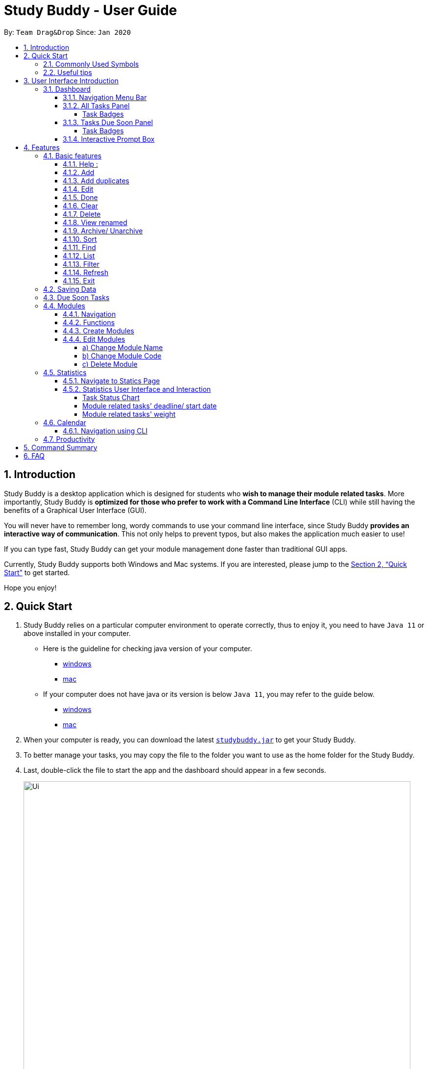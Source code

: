 = Study Buddy - User Guide
:site-section: UserGuide
:toc:
:toclevels: 4
:bl: pass:[ +]
:toc-title:
:toc-placement: preamble
:sectnums:
:imagesDir: images
:stylesDir: stylesheets
:xrefstyle: full
:experimental:
ifdef::env-github[]
:tip-caption: :bulb:
:note-caption: :information_source:
:caution-caption: :fire:
:important-caption: :heavy_exclamation_mark:
endif::[]
:repoURL: https://github.com/AY1920S2-CS2103T-W16-3/main
:javaVersionURL_win: https://www.wikihow.com/Check-Your-Java-Version-in-the-Windows-Command-Line
:javaVersionURL_mac: https://www.wikihow.com/Check-Java-Version-on-a-Mac
:javaInstallURL_win: https://docs.oracle.com/en/java/javase/11/install/installation-jdk-microsoft-windows-platforms.html#GUID-C11500A9-252C-46FE-BB17-FC5A9528EAEB
:javaInstallURL_mac: https://docs.oracle.com/en/java/javase/11/install/installation-jdk-macos.html#GUID-2FE451B0-9572-4E38-A1A5-568B77B146DE
:jdk_bug_report: https://bugs.openjdk.java.net/browse/JDK-8198830

By: `Team Drag&Drop`      Since: `Jan 2020`

//updated by Souwmyaa
//tag::introduction[]
== Introduction

Study Buddy is a desktop application which is designed for students who *wish to manage their module related tasks*.
More importantly, Study Buddy is *optimized for those who prefer to work with a Command Line Interface* (CLI) while still having the benefits of a Graphical User Interface (GUI).

You will never have to remember long, wordy commands to use your command line interface, since
Study Buddy *provides an interactive way of communication*. This not only helps to prevent typos, but also makes the application much easier to use!

If you can type fast, Study Buddy can get your module management done faster than traditional GUI apps.

Currently, Study Buddy supports both Windows and Mac systems. If you are interested, please jump to the <<Quick Start>> to get started.

Hope you enjoy!
//end::introduction[]

== Quick Start

. Study Buddy relies on a particular computer environment to operate correctly,
thus to enjoy it, you need to have `Java 11` or above installed in your computer.
- Here is the guideline for checking java version of your computer.
* link:{javaVersionURL_win}[windows]
* link:{javaVersionURL_mac}[mac]
- If your computer does not have java or its version is below `Java 11`,
you may refer to the guide below.
* link:{javaInstallURL_win}[windows]
* link:{javaInstallURL_mac}[mac]
. When your computer is ready, you can download the latest link:{repoURL}/releases[`studybuddy.jar`] to get your Study Buddy.
. To better manage your tasks, you may copy the file to the folder you want to use as the home folder for the Study Buddy.
. Last, double-click the file to start the app and the dashboard should appear in a few seconds.
+
image::Ui.png[width="790", title="Study Buddy Dashboard"]
+
. Jump to <<Dashboard>> to get more information about dashboard.
. To view a list of the available commands, you can key in *`help`* and click kbd:[Enter]. A more detailed description of our features is available in
<<Features>> of this document.

//updated by Souwmyaa
//tag::symbols[]
==== Commonly Used Symbols

[NOTE]
This symbol indicates something you should take note of.

[TIP]
This symbol indicates a tip that you could use.

[CAUTION]
This symbol indicates an aspect that should be used with caution.

[IMPORTANT]
This symbol indicates something to which we want to draw your attention.
//end::symbols[]

//updated by Souwmyaa
//tag::usefulTips[]
==== Useful tips

* You may need to adjust the size of the Study Buddy window when you launch it.
* Make sure not to use any extra white spaces before or after commands. Study Buddy might consider it as an invalid command.
* The scroll bar on the right of the response box can be used to view the entire reply.
* At any point during the execution of a command, you can use `quit` to quit the command and start over/try a different command.
* Study Buddy will analyze your input and reply accordingly.
It utilizes an "interactive command prompt". (explained in each command's description under <<Features>>)
* In this document, *[enter]* indicates *hitting the enter key on your keyboard*.
* In this document, *|* indicates an *alternative option* (i.e. A | B implies A or B).
* A task's *index number*, refers to the number displayed on the left of a task in *All Tasks panel*. Note that the
index of the same task could be different after `filter`, `find` and `sort` commands.
//end::usefulTips[]

[[UI]]

== User Interface Introduction
Study Buddy makes use of color schemes and animations to enhance your user experience.

=== Dashboard
The *dashboard* is the landing page each time the application is launched. +
It consists of different components that can interact with you and provide you with meaningful information.

==== Navigation Menu Bar
The *menu bar* is located at the top of the dashboard and is primarily used for navigation.

image::dashboard/nav_bar.png[width="600", title = "Menu bar"]

==== All Tasks Panel

By default, the *All Tasks Panel* lists all unarchived task tasks with their detailed information in the order of creation date and time.

image::dashboard/all_tasks.png[width="600", title = "All tasks panel"]

===== Task Badges
To highlight `Module code`, `Task Type` and  `Task Status` of each task in the *All Tasks list* , we use *Badges*.

Module Badges::
* All in light steelblue.
* If the task is not related to any module, the Module Badges will be omitted.

Task Type Badges::
* Badges of different types are in different colours.

Task Status::
* Badges of different status types are in different colours.
* Tasks that are due within a week (i.e. 7 days) will be marked as `Due Soon`.
You may need to use the refresh command (<<Refresh>>) to refresh the status of all your tasks.

==== Tasks Due Soon Panel
The tasks that are due within a week (i.e. 7 days) will be listed here.
You can jump to <<Due Soon Tasks>> to get more details.

image::dashboard/due_soon.png[width="600", title = "Task Due Soon"]

===== Task Badges
To highlight the `Weight & Module Code`,
`Time left for deadline` and  `Task Type` of each task in the *Tasks Due Soon Panel* , we use *Badges*.

Weight & Module Code::
* All in steelblue.
* Display the weight and module code of a task.

Time left for deadline::
* All in light orange.
* Display the time left for a tasks' deadline.
* More information please refer to <<Due Soon Tasks>>

Task Type Badges::
* Badges of different types are in different colors.

==== Interactive Prompt Box
The *Interactive Prompt Box* can be found at the bottom of the user interface.

To interact with Study Buddy, you can enter the desired command in the box with the words `Please enter your command here...`
and press kbd:[Enter] to execute.

The reply from Study Buddy will be displayed in the box above.

image::dashboard/prompt_box.png[width="600", title = "Interactive Prompt Box"]

[NOTE]
To get more detailed information about how to use Study Buddy, please refer to <<Features>>.

[[Features]]

== Features
=== Basic features
==== Help :
This function displays a list of interactive commands that you can use.
It also provides a link to this document, (our user guide).

[TIP]
This is the command you should use if you are unsure of what to type for a certain command.

*Example:*

Say you have forgotten the format of a command and need some help.

Study Buddy provides a help command for your convenience!

To `help`:

. Initiate the command using keyword `help`
. Study Buddy should respond with:
+
image::help.png[width="600", title="Response to 'help'"]

[TIP]
Remember to scroll down to see the entire reply.

==== Add
This command enables you to add a new task into Study Buddy.

- Through the interaction, task's details will be collected.
.. Required information: task name, task type, task deadline or duration
.. Optional information: module, task description, task weight, estimated number of hours needed
.. Input format requirement:
+
[cols="1,2,1", options="header"]
|===
|Information Type |Format Requirement| Example

|`MODULE CODE`
|2 or 3 letters + 4 digits + 1 letter (optional)
|CS2101, CS2103T, +
 LSM1101

|`INDEX NUMBER OF +
MODULE`
|Integer number
|1

|`TASK NAME`
|No more than 20 characters
|Demo presentation

|`INDEX NUMBER OF +
TASK TYPE`
|Integer number
|1

|`TASK DEADLINE +
OR DURATION`
| Different task types apply different date and time format

Deadline (for Assignment): +
`HH:mm dd/MM/yyyy`

Duration (for other task types): +
 `HH:mm dd/MM/yyyy-HH:mm dd/MM/yyyy` +

`HH -> hour, mm -> minutes, dd -> date, mm -> month,
yyyy -> year`
|Assignment: +
23:59 01/05/2020

Meeting: +
14:0 15/04/2020-16:0 15/04/2020

|`TASK DESCRIPTION`
|No more than 300 characters
|this is a valid description

|`TASK WEIGHT`
|Positive integer or float number from 0.0 to 100.0
|12.0

|`ESTIMATED NUMBER OF HOURS NEEDED`
|Positive integer or float number
|10.0
|===
+
.. Other constraints::
... The application does not allow you to enter a name that has special characters (any character that is not a letter in the alphabet).
... The application does not allow you to assign date time that has already passed to a task.
It must be a time in the future.
... For duration, the two dates should follow the order of `start date`-`end date`, the `end date` should
be later than `start date`.
... The total weight of tasks under the same module is capped at 100.0.
* Both `archived` and `not archived tasks` will be taken into consideration.
... All `index numbers` entered should be positive and within a valid range. (i.e When there is only 5 modules available, the valid module index number range is 1 to 5).

.. Adding duplicate tasks:
... Look at <<Add duplicates>> for more information.

To `add`:

. Initiate the command using keyword `add`
. Study Buddy should respond with `a list of available modules` as:
+
image::basic/add/add_module.png[width="600", title="Reponse to 'add', asks for module"]
+
. You can link this task with a module by entering its `MODULE CODE` | `INDEX NUMBER OF MODULE` here
, or you can press kbd:[enter] to skip. Here we use `1` (CS2101) as an example.
. Study Buddy should respond with the module selected and the request of task name as:
+
image::basic/add/add_task_name.png[width="600", title="Asks for task's name"]
+
. Here we use `new task` as an example.
. Study Buddy should respond with the task name defined and the request of task type as:
+
image::basic/add/add_task_type.png[width="600", title="Asks for task's type"]
+
. Here we use `1` (Assignment) as an example.
. Study Buddy should respond with the task type defined and the request of task's date time information as:
+
image::basic/add/add_date_time.png[width="600", title="Asks for task's date time"]
+
. Here we use `14:00 04/05/2020` as an example.
. Study Buddy should respond with the date time defined and the request of task's description as:
+
image::basic/add/add_desc.png[width="600", title="Asks for task's description"]
+
. Here we use `new task description` as an example.
. Study Buddy should respond with the description defined and the request of task's weight as:
+
image::basic/add/add_weight.png[width="600", title="Asks for task's weight"]
+
. Here we use `10` as an example.
. Study Buddy should respond with the weight defined and the request of the estimated number of hours needed as:
+
image::basic/add/add_time_cost.png[width="600", title="Asks for estimated number of hours needed"]
+
. Here we use `10` as an example.
. Study Buddy should respond with the task details collected and the request of your confirmation to perform the command as:
+
image::basic/add/add_task_info_1.png[width="600", title="Asks for user conformation to add a new task"]
+
image::basic/add/add_task_info_2.png[width="600", title="Task details collected"]
+
. Now, by pressing kbd:[enter] the new task will be added into your Study Buddy.
. Study Buddy should respond as:
+
image::basic/add/add_result.png[width="600", title="New task added"]

[TIP]
Remember, you can use `quit` command to quit at any step.

//updated by Souwmyaa
//tag::addDuplicates[]
==== Add duplicates
This command accounts for you adding duplicate tasks. When you attempt to add a duplicate, the name will be modified slightly so that you can differentiate them.

*Example:*

Say you have tried to add a task, you enter all the fields needed and at the end, you realise that you have already added this task.

Study Buddy lets you add duplicate tasks with a slight modification! So, now you can add the task and edit it as needed.

[NOTE]
A task is considered duplicate when the name, type, module, description, weightage, estimated time cost and deadline are the same.

To `add duplicates`:

. Follow the same steps as in <<Add>>, but enter a duplicate task.
. Study Buddy should respond with:
+
image::addDuplicate.png[width="600", title="Reponse to adding a duplicate"]
+
. Type in `yes` if you would like to continue and `no` if you do not.
. If you type `yes` and press kbd:[enter]
. The Study Buddy should respond with:
+
image::addDuplicate1.png[width="600", title="Response to adding duplicate"]
+
. As you can see in the snippet above, Study Buddy will append a number in brackets to the task name. This number corresponds to the number of times this task name has been duplicated.
+
[NOTE]
If you add two duplicates of a task (eg: task(1) and task(2)), and then delete task(1), when u try to duplicate it again, it will get added as task(3). The number will not reset to 2, because this is the third time you are attempting to duplicate.

.  If you choose to enter `no` at step 2, this is what you will see.
+
image::addDuplicate2.png[width="600", title="Response to choosing not to add"]

[TIP]
You can view all tasks that have been auto-edited this way, using the <<View duplicates>>

[TIP]
Use the <<Edit>> to edit your duplicated tasks!
//end::addDuplicates[]

==== Edit

This command is for you to edit an existing task.
To indicate the task you want to edit, you need to provide its index number.

*Example:*

When you want to update some details of a task or there are some typo in an existing
task. You can use this command to edit as you wish.

====
*Constrains*

. Each new value and index number entered will be checked under the same constrain of add command.
. When editing weight or module, the application will also make sure the total weight of related module's tasks will not overflow (i.e. exceed 100).
. You cannot edit a task to be a duplicate. i.e all the fields cannot be the same as a task that already exists.
====


To `edit`:

. Initiate the command using keyword `edit`
. Study Buddy should respond with:
+
image::basic/edit/edit_index.png[width="600", title="Reponse to 'edit'"]
+
. Type the index of the task you want to edit. here use `1` (Homework 1) as an example.
. The Study Buddy should respond with:
+
image::basic/edit/edit_response_index.png[width="600", title="List of editable fields"]
+
. Type the index of the field you want to edit, here use `2` (task name) as an example.
. The Study Buddy should respond with:
+
image::basic/edit/edit_response_task_name.png[width="600", title="Asks for new task name"]
+
. Enter new task name, here use `Updated Task` as an example.
. The Study Buddy should respond as below with updated field.
+
image::basic/edit/edit_result.png[width="600", title="Task edited"]

==== Done
This command is for you to mark a task as *Finished*.

====
*Constraints*

. A *Finished* task cannot be marked as *Finished* again.
====

To `done`:

. Key in `done` and press kbd:[enter], you should get this prompt:
+
image::basic/done/done_index.png[width="600", title = "Asks foe task index."]
+
. Now key in the index of the task you wish to complete.
+
. Press kbd:[enter] again to confirm your change.
+
image::basic/done/done_confirm.png[width="600", title = "Asks for confirmation"]

. Task set to `Finished` successfully! Note that the task in your task list has the tag `FINISHED`.
+
image::basic/done/done_result.png[width="600", title = "Done result"]

[NOTE]
You can choose to archive your completed task using the `archive` command. Check more details
from <<Archive/ Unarchive>>.

//updated by Souwmyaa
//tag::clear[]
==== Clear
This commands clears all data in the Study Buddy.

[CAUTION]
Be careful with this command! It will remove any data you may have entered into the Study Buddy and you cannot retrieve it.

*Example:*

Say you have finished a semester and would like to clear everything in your Study Buddy and start over.

You can always clear everything!

To `clear`:

. Initiate the command using keyword `clear`
. Study Buddy should respond with:
+
image::basic/clear/clear_confirm.png[width="590", title="Response to 'clear'"]
+
. Type yes and hit kbd:[enter] again to confirm
. Study Buddy has been cleared completely!
+
image::basic/clear/clear_result.png[width="700", title="View empty Study Buddy"]
+
. At step 2, if you choose to type no and hit kbd:[enter], this is what you will see.
+
image::basic/clear/clear_no_result.png[width="700", title="Response to no"]
//end::clear[]

//updated by Souwmyaa
//tag::delete[]
==== Delete
This commands deletes a task from the existing list, using the index provided by you.

[CAUTION]
Once a task is deleted, it cannot be retrieved. Use this command with caution!

*Example:*

After having added a task, you realise that there has been a change and you do not need to do that task anymore.

Study Buddy provides you an option to delete that task from the list!

To `delete`:

. Initiate the command using keyword `delete`
. Study Buddy should respond with:
+
image::basic/delete/delete_index.png[width="600", title="Response to 'delete'"]

. Type the index of the task you want to delete.
+
image::basic/delete/delete_confirm.png[width="600", title="Asks for confirmation"]
. Press kbd:[enter] again to confirm
. Task has been deleted! You will notice that the task at the index you selected has disappeared from the list of tasks.
+
image::basic/delete/delete_result.png[width="600", title="Updated All Tasks Panel"]
//end::delete[]

//updated by Souwmyaa
//tag::viewRenamed[]
==== View renamed
This commands filtered all renamed tasks in the list i.e tasks that have a number appended to their names.

*Example:*

Say you want to go back and edit all the renamed tasks in your list. Yet you do not want to scroll through the entire list to find them.

Study Buddy provides you an option to view all your renamed tasks in the list!

[CAUTION]
You will still need to navigate to the main list and use that index to perform any index based operations (eg: delete, edit etc)

To `view renamed`:

. Initiate the command using keyword `view renamed`
. Study Buddy should respond with:
+
image::basic/viewrenamed/viewRenamed1.png[width="500", title="Response to 'view renamed'"]

. Press kbd:[enter] again to confirm
. Renamed tasks have been filtered!
+
image::basic/viewrenamed/viewRenamed2.png[width="500", title="Updated list of renamed tasks"]

[TIP]
In order to navigate back to the main list, use <<List>>
//end::viewRenamed[]

==== Archive/ Unarchive
This commands stores the specified task into a separate list.

*Example:*

After a hard days work, you completed some tasks. You don't want them in your to-do list anymore, but you don't want to delete them; some of the information in the task card could still be useful.

You can always store them in an archive!

To `archive`:

. Initiate the command using keyword `archive`
. Study Buddy should respond with:
+
image::basic/archive/archive_index.png[width="600", title="Response to 'archive'"]
. Type the index of the task you want to archive, here use `1` (Leadership Presentation) as an example.
. Study Buddy will ask for your confirmation before archive the target task.
+
image::basic/archive/archive_confirm.png[width="600", title="Asks for confirmation"]
. Press kbd:[enter] again to confirm, the task will be archived and the user interface will update.
+
image::basic/archive/archive_result.png[width="600", title="Task is archived successfully"]
+
. You can view the archived task under the `StudyBuddy` -> `Archived Tasks` tab.
+
image::basic/archive/check_archive.png[width="600", title="Navigates to archived tasks"]
+
image::basic/archive/archive_list.png[width="600", title="Archived tasks"]

****
* To `unarchive` a task, and add it back to the main list, simply follow the same set of commands, but replace the `archive` keyword with `unarchive`
* Remember to use the index in the *Archived Task* instead of *All Tasks*
****

[NOTE]
If you attempt to unarchive a task that already exists in the main list, the name will automatically be appended with a number in order to avoid duplication. This is done in the same way as <<Add duplicates>>

[[Sort]]
==== Sort

This command is for you to reorder the task list in *All Tasks* panel. +
Currently you can sort tasks by their:

* Deadline / Task Start Date
* Task Name
* Creation Date & Time

*Example*

When you want to sort all your unarchived tasks by their deadline or start date, you may
utilize this command to achieve the desire order.

To `sort`:

. Initiate the command using keyword `sort`
. Study Buddy should respond with:
+
image::basic/sort/sort_term.png[width="600", title="Response to 'sort'"]
. Type the index number of sort term and press kbd:[enter].
+
image::basic/sort/sort_confirm.png[width="600", title="Asks for sort term"]
. Press kbd:[enter] again to confirm
. The tasks in *All Tasks* panel will be sorted accordingly.
+
image::basic/sort/sort_result.png[width="600", title="Sorted tasks"]

[TIP]
The tasks in *All Tasks* panel will not change back to the original order by itself. +
You can use `sort` -> `Creation Date & Time` to do so.

[[Find]]
==== Find

Finds tasks whose names contain any of the given keywords.

To `find` a task:

. Initiate the command with `find`.

. Study Buddy should respond with:
+
image::basic/find/find_keyword.png[width="600" title="Response to 'find'"]
+
. Enter the keyword that you want to search for, e.g. quiz, and press kbd:[enter] to confirm sorting.
. You have found a list of tasks that contain your keyword!
+
image::basic/find/find_result.png[width="600" title="Find result"]

****
* The search is case insensitive. e.g `homework` will match `Homework`
* The order of the keywords does not matter. e.g. `CS Homework` will match `Homework CS`
* Only the name is searched.
* Substrings will be matched e.g. `work` will match `Homework`
* Tasks matching at least one keyword will be returned (i.e. `OR` search). e.g. `CS Homework` can return `CS Quiz`,
`Reflection Homework`.
****

[IMPORTANT]
To navigate back to the always on display list of tasks, you can use the <<List>> function.

[[LIST]]
==== List

Oh no! How do I get the original list back after using `find`? Calm down and use the `list` command!
The `list` command lists all the tasks that have been created in StudyBuddy.

To use the `list` command:

. Initiate the command with `list`.

. Done! All your tasks are listed once again!
+
image::basic/list/list_result.png[width="600" title="List result"]

//updated by Souwmyaa
//tag::filter[]
[[Filter]]
==== Filter
This commands helps you filter your tasks by category. The two categories available are status and type.

[NOTE]
Note that Due Soon tasks are already filtered for you. Refer to <<Due Soon Tasks>>

[TIP]
To navigate back to your main list, check out <<List>>

*Example:*

Say you want to view a list of all your pending tasks.

Study Buddy provides an option to filter your list!

To `filter`:

. Initiate the command using keyword `filter`
. Study Buddy should respond with:
+
image::basic/filter/filter_term.png[width="600", title="Response to 'filter'"]

. Enter your choice. If you enter 1, you have chosen to filter by status.
+
image::basic/filter/filter_status.png[width="600", title="Response to filter by 'status'"]

. You can then proceed to choose what status type you would like to filter by. Here we have filtered by "Pending" as an example.
+
image::basic/filter/filter_status_result.png[width="600", title="Response to filter by status tag 'Pending'"]

. At point 3 above, if you enter 2 instead, you have chosen to filter by task types.
+
image::basic/filter/filter_type.png[width="600", title="Response to filter by task 'type'"]

. Once again, imagine your study buddy currently looks like Figure 30 above. (at point 4)

. You can then proceed to choose what task type you would like to filter by. Here we have filtered by "assignment" as an example.
+
image::basic/filter/filter_type_result.png[width="790", title="Response to filter by task type 'assignment'"]
//end::filter[]

//updated by Souwmyaa
//tag::refresh[]
[[Refresh]]
==== Refresh
This commands refreshes the list of tasks Due Soon as well as status tags.

[IMPORTANT]
Due soon list shows tasks due within the next week. Details are in <<Due Soon Tasks>>
[NOTE]
Status tags include information on the tasks' status, eg: pending, overdue etc.

*Example:*

Say you left Study Buddy open for a few days. When you come back, you notice that the time left for the deadline on the Due Soon tasks is not accurate.

You can refresh them!

[TIP]
Anytime you notice an inconsistency in time left/status, use this command!

To `refresh`:

. Say this is what Study Buddy looks like.
+
image::basic/refresh/refresh_before.png[width="600", title="Current state (needs to be refreshed)"]
+
Suppose you notice that the task "Homework 1" is still in pending status.

. Initiate the refresh command using keyword `refresh` and press kbd:[enter] to confirm the action.
. Tasks have been refreshed!
+
image::basic/refresh/refresh_result.png[width="600", title="Refreshed Study Buddy"]
+
You will notice that the overdue task has now moved out of the due soon list and has the updated status tag "overdue".
//end::refresh[]

[NOTE]
After 'refresh', the tasks in *All Tasks Panel* will be sorted by their deadline or start date.

//updated by Souwmyaa
//tag::exit[]
==== Exit
This command exits from Study Buddy.

[NOTE]
All your data will be saved and reloaded when you open the application later! You can find details about this in <<Saving Data>>

*Example:*

After working all day, you would like to close the application and have a good night's sleep.

You can always exit the application!

To `exit`:

. Initiate the command using keyword `bye`
. Study Buddy should respond with:
+
image::basic/exit/exit_confirm.png[width="600", title="Response to 'bye'"]
. Type 'yes' and press kbd:[enter] to exit, the Study Buddy window will close automatically.
. If instead, you type 'yes' and press kbd:[enter], this is what you will see,
+
image::basic/exit/exit_no.png[width="600", title="Response to 'no'"]

[NOTE]
You can still use `quit` to go back.
//end::exit[]

//updated by Souwmyaa
//tag::savingData[]
=== Saving Data

Study Buddy data is automatically saved in the hard disk after any command that changes the data.

There is no need to save manually.

When the application is closed and re-opened, you should be able to see all the data you have added previously!
//end::savingData[]

//updated by Souwmyaa
//tag::dueSoon[]
=== Due Soon Tasks

The Due Soon task list is always on display in your application under `Study Buddy` -> `All tasks`

It provides the following functionality:

. It displays your tasks that are due within the next week. (uses deadline you have provided)
+
image::duesoon/due_soon.png[width="600", align= "left", title="Due Soon List"]

. It automatically sorts these tasks in an ascending order of deadlines.
+
image::duesoon/due_soon_sort.png[width="600", align= "left", title="Due Soon List"]

. It automatically adds applicable tasks when you make changes to your main list, such as add (<<Add>>) or delete (<<Delete>>).

. It displays a tag with the time left to the deadline.
+
image::duesoon/due_soon_tag.png[width="600", align= "left", title="Due Soon List"]

. It provides a <<Refresh>> function that allows you to refresh time/state of this list if needed.

[NOTE]
Time left is never displayed in days and minutes. Hence if the current time is 9:00 am on 01/04/2020 and the task deadline is 9:02 am on 02/04/2020, it will show time left as 1 day. (not 1 day and 2 minutes)

[NOTE]
Due soon list will never display finished tasks. eg: if you unarchive a completed task, it will not appear in the Due Soon list.
//end::dueSoon[]

=== Modules
The Modules tab is an easy way for students to organise their task, homework and deadlines into various modules.

image::module/module_1.png[width = "600", title = "`Modules` in the menu bar"]

By default, the Modules tab shows the following:

.. *Overview*. This tab shows all the modules you will be taking for this semester.

.. *No Module Allocated*. This tab shows the list of tasks that has not yet been allocated to any module. By default,
all tasks will show up here if you have not allocated any tasks to the modules.

==== Navigation

. To navigate to the modules page, click on `Modules` in the menu bar.
+
image::module/module_nav.png[width = "600" title="Modules dropdown menu"]

. Then click on `Show Modules`. The module page should show up.
+
image::module/module_show.png[width = "600" title = "Module page"]

. The clicking on the leftmost tab shows the `*Overview*` of all your modules. it displays the module's name and their code.
+
image::module/module_tab_1.png[width = "600" title = "Module tab `Overview`"]

. The rightmost tab shows the list of task that has not been allocated to any modules.
+
image::module/module_tab_3.png[width = "600" title = "Module tab `No Module Allocated`"]

. The tabs in the middle are modules that you have added to the modules page.
+
image::module/module_tab_2.png[width = "600" title = "Module tab available modules"]

==== Functions
==== Create Modules

To create a module, click on `Modules` in the menu bar.
Alternatively, you can key in `create mods` into the input line.

image::module/module_nav_create.png[width = "600", title = "Click on `Create`"]

Click on `Create`. A prompt will show up at the bottom of the screen.

image::module/module_create_name.png[width = "600", title = "Asks for module name"]

Key in the name of your module.The name of this module cannot be the same as your existing modules.
Here we use "New Module" as an example. +
Then Study Buddy will ask for the module code.

image::module/module_create_code.png[width = "600", title = "Asks for module code"]

Now key in your Module code. Your Module code should have a 2-3 letter prefix, a 4-digit number, followed
by a single postfix.

====
Correct Module Codes::
* LSM1303
* CS2040C
* IS1103
* MA1521

Incorrect Module Codes::
* CSSS1234    - Prefix is too long
* C0001       - Prefix is too short
* ZZ12345     - number is more than 4 digits
* A1111XX     - Postfix is too long
====

Here we use "CSS1234" as an example.

image::module/module_create_confirm.png[width = "600" title = "Asks for confirmation"]

Press kbd:[enter] one more time to confirm.

image::module/module_create_result.png[width = "600", title= "New Module with code CSS1234 created."]

Congratulations, you have added a module to your modules page!


==== Edit Modules

. To create a module, click on `Modules` in the menu bar.
Alternatively, you can key in `edit mods` into the input line.
+
image::module/module_12.png[width = "500"]

. Click on `Edit`. A prompt will show up at the bottom of the screen.

. Key in the code of the module that you want to edit.
+
image::module/module_13.png[width = "790", title = "Changing module with code  BA1001""]
+
image::module/module_14.png[width = "790", title = "Keyed in BA1001"]
+
image::module/module_15.png[width = "790", title = "Key in 1, 2 or 3 depending on which option you prefer"]

. Now you have 3 options. You can choose to:

.. Change Module name.
.. Change Module code.
.. Delete Module.

. Key in the index of your option.

===== a) Change Module Name

image::module/module_16.png[width = "790"]

. Now key in your new module name.
+
image::module/module_17.png[width = "790", title = "Module BA1001's name has changed from 'CS' to 'New Module Name'"]

. Module name changed!

===== b) Change Module Code

image::module/module_18.png[width = "790"]

. Now key in your new module code. Make sure it follows the correct format
as written in 3.7.3.
+
image::module/module_19.png[width = "790", title = "Module code BA1001 has changed to CS3230"]

. Module code changed!

===== c) Delete Module

image::module/module_20.png[width = "790"]

. Press kbd:[enter] again to confirmed.
+
image::module/module_21.png[width = "790", title = 'deleted BA1001']

. Module deleted! All existing task in this module will be moved to `No Module Allocated` tab.

=== Statistics

With all the tasks and modules' information you entered, Study Buddy can provide you a real-time visualized
statistics about:

- Task status
- Module related tasks' deadline/ start date
- Module related tasks' weight

It utilizes different charts to make the information easier to understand, and the charts will update automatically after executing of
`add` `edit` `delete` `sort`  `find` `archive` `done` `list` and `clear` commands.

[TIP]
The color theme will also change randomly, hope you enjoy :)

==== Navigate to Statics Page
You can navigate to Statistics page by clicking the *Statistics* item from menu list.

image::stats/stats_nav.png[width = "790", title = "Task Status Chart"]



==== Statistics User Interface and Interaction
The tap panel on the left contains different charts to present different statistics, the panel on the
right will be updated accordingly when you clicking on charts.

===== Task Status Chart

Summary of task statuses is represented using a pie chart, which provides the comparison of the
number of tasks in different statuses.

image::stats/stats_pie.png[width = "790", title = "Task Status Chart"]

When you clicking on the chart, the related task records will display on the
right panel automatically.

image::stats/stats_pie_click.png[width = "790", title = "Clicking on Task Status Chart"]

===== Module related tasks' deadline/ start date
Summary of different modules' tasks deadline or start date is represented in this clickable area
chart.

image::stats/stats_area.png[width = "790", title = "Module Related Tasks' Deadline/Start Date Chart"]

====
Chart Details::
. The X-axis represents the actual date of each task's due or start date.
. The Y-axis represents the number of tasks due or start on each date.
. Tasks under different Module have different background color.
. Only the tasks due or start within next 2 months will be displayed here.
. Since the color of each module is translucent, "extra" colors may appear in the chart as a result of multiple
overlapping layers of data in the same area.
. When there is an overlapping, only one layer's related records will be displayed by clicking.
====

When you clicking on the chart, the related task records will display on the right panel automatically.

. Click on data area:

image::stats/stats_area_click_area.png[width = "790", title = "Clicking on data area."]

. Click on data point:

image::stats/stats_area_click_point.png[width = "790", title = "Clicking on data point"]


===== Module related tasks' weight

Summary of different types of tasks' weight under each module is represented using stacked bar chart.

image::stats/stats_bar.png[width="790", align= "left", title="Module Related Tasks' Weight"]

====
Chart Details::
. The X-axis represents different modules.
. The Y-axis represents the sum of weight under the same module.
. Different types' of tasks have different background color.
====

When you clicking on the chart, the related task records will display on the right panel automatically.

image::stats/stats_bar_click.png[width="790", align= "left", title="Clicking on stacked bar chart"]

[NOTE]
As the data of charts are filled dynamically, thus it is possible that their labels can overlap together. +
This is due to JavaFX chart off-sync and it was raised link:{jdk_bug_report}[here]. +
When this issue happens, you can use any command that can trigger chart updating to refresh the chart.

=== Calendar

====
*Constraints*

. The calendar GUI does not work well if the window size is set too small.
. You will not be able to navigate too far into the past/ future using CLI.

====
The calendar feature allows you to visualise your schedule by displaying the number of task you have for the month. This allows students to plan their time efficiently.

The calendar feature can be toggled by clicking `Calendar` -> `Display`

image::calendar/calender_init.png[width="790", align= "left", title="calendar interface"]

* `Previous` and `Next` buttons can be used to navigate through previous and next months respectively. `Current month` button brings you to the current date, which is in a blue border.

* Clicking on any date will show you all tasks for that day. Keep in mind that the *Index* shown in this panel cannot be used for other commands.

image::calendar/calendar_after_choose_date.png[width="790"", align="left", title="calendar after clicking on a date"]

==== Navigation using CLI
Study buddy also allows you to navigate to any date in the `Calendar`.

. To initiate fast navigation, simply key in `calendar` into the input line.
. Study buddy will ask you for a date
+
image::calendar/Calendar_CLI_Date.png[width="790", align="left", title="Interactive prompt after keying in calendar"]
+
In this example, we entered `11/04/2020`.
. Input your date using the format shown and press kbd:[enter] once to proceed.
. Press kbd:[enter] again to confirm your command.

You will now see the calendar for your selected date as well as all the tasks on that day.

image::calendar/calendar_after_CLI.png[width="790", align="left", title="Successfully navigated calendar using CLI"]

=== Productivity

The productivity page shows insights related to your productivity over the past day, week and more.
By keeping tabs on your past productivity, you can improve your future productivity.
The productivity feature also gamifies your task management experience. Doing work has never been more fun!


.1. Daily Productivity Tab

To get started, click on the Productivity menu button.
The daily productivity tab records your the number of tasks you completed today.
You can set a daily goal for the number of tasks you want to complete using the command `goal`.
Completing your goal each day adds to your streak.

.2. Weekly Productivity Tab

On the weekly productivity tab, you can look back on your progress over the past week.
This tab displays information about your past productivity.


.3. Productivity Points Tab

You can go to this tab directly by clicking your Productivity Point count on the top right of the menu.
The Productivity Points tab displays your current Productivity Points (PP) and your progression.
You gain Productivity Points upon adding tasks, completing tasks, and using advanced features in StudyBuddy.
On the other hand, you lose Productivity Points when your tasks go Overdue.
Here are some examples of how to obtain Productivity Points in StudyBuddy:

.. Adding a task: _+1_

.. Completing a task: _+10_

.. Using advanced features; _+?_ (Explore StudyBuddy to find out!)

.. Letting a task go Overdue: _-1_

//updated by Souwmyaa
//tag::summary[]
[[Summary]]

== Command Summary
. add <<Add>>
. archive <<Archive/ Unarchive>>
. bye <<Exit>>
. clear <<Clear>>
. create mods <<Create Modules>>
. delete <<Delete>>
. view renamed <<View renamed>>
. done <<Done>>
. edit <<Edit>>
. filter <<Filter>>
. find <<Find>>
. help <<Help>>
. list <<List>>
. sort <<sort>>
. refresh <<refresh>>
//end::summary[]

== FAQ

*Q*: How do I transfer my data to another Computer? +
*A*: Install the app in the other computer and overwrite the empty data file it creates with the file that contains the data of your previous Study Buddy folder (should be under data -> taskList.json).

*Q*: How do I save my data? +
*A*: Study buddy saves your data automatically after every command.
